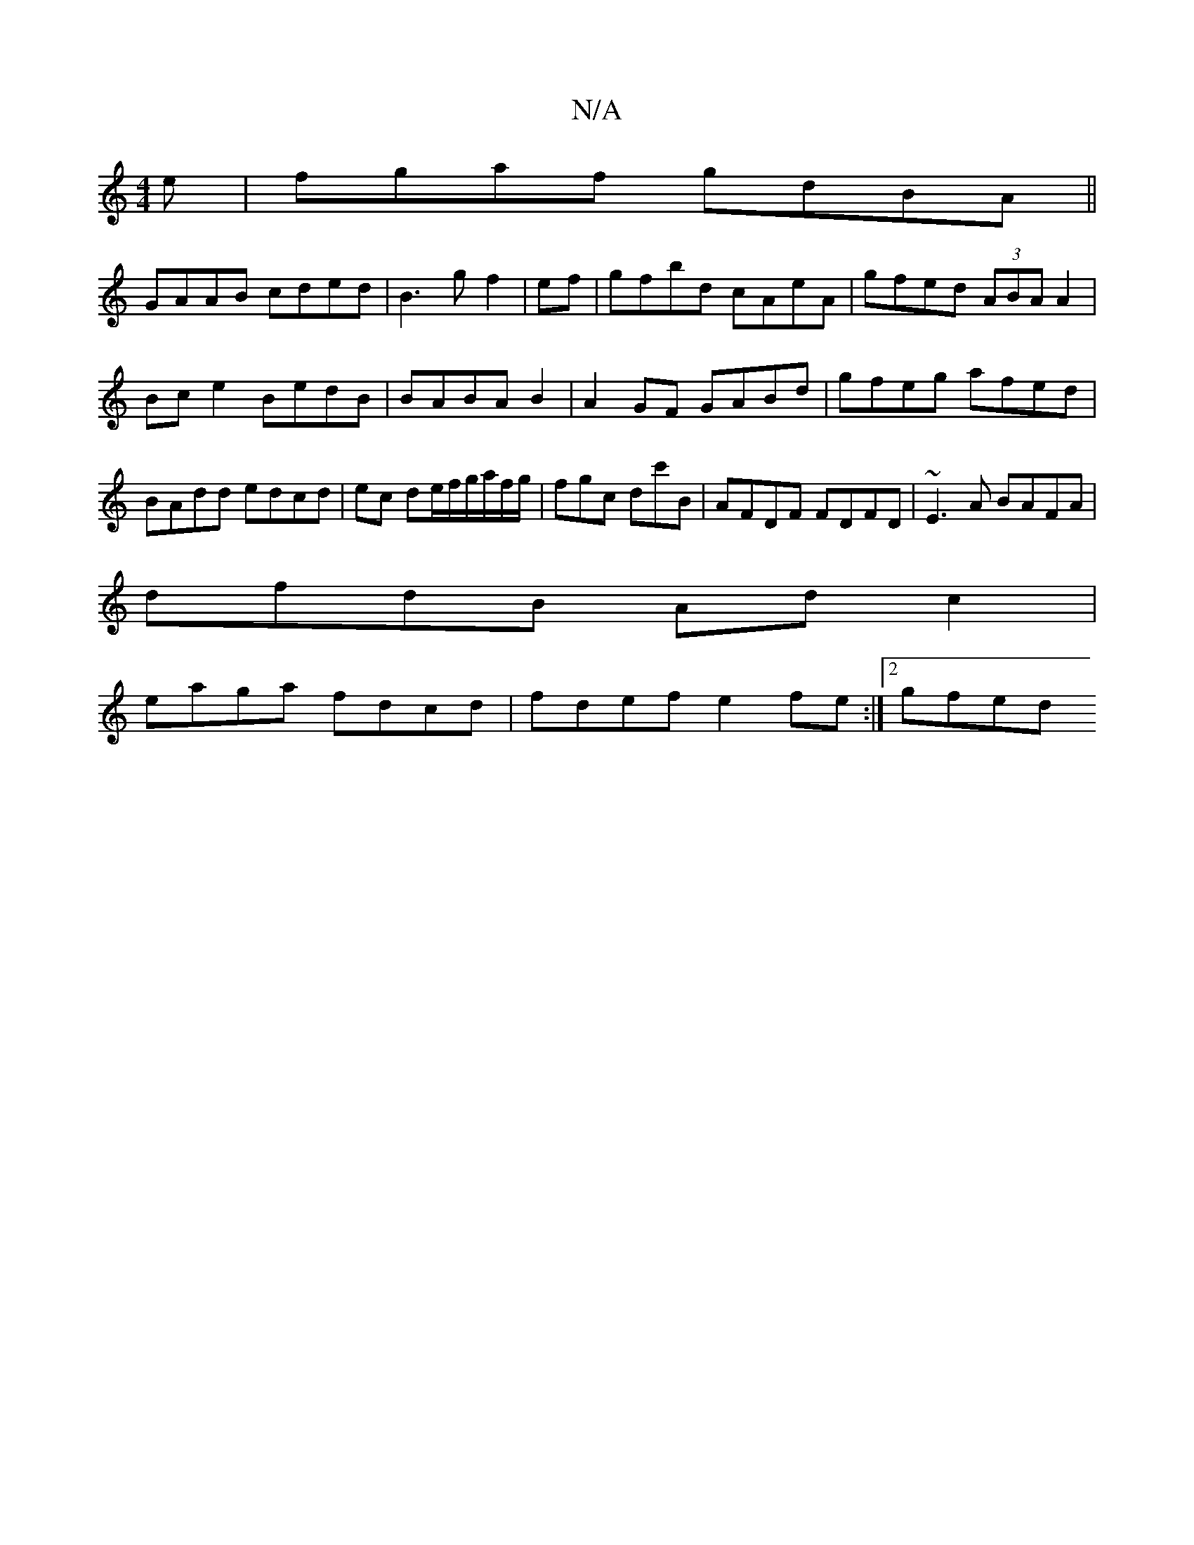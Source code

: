 X:1
T:N/A
M:4/4
R:N/A
K:Cmajor
e|fgaf gdBA||
GAAB cded|B3 g f2|ef|gfbd cAeA|gfed (3ABA A2|Bc e2 BedB|BABA B2|A2GF GABd|gfeg afed|BAdd edcd|ec de/f/g/a/f/g/ | fgc dc'B | AFDF FDFD | ~E3 A BAFA|
dfdB Adc2|
eaga fdcd|fdef e2fe:|2 gfed